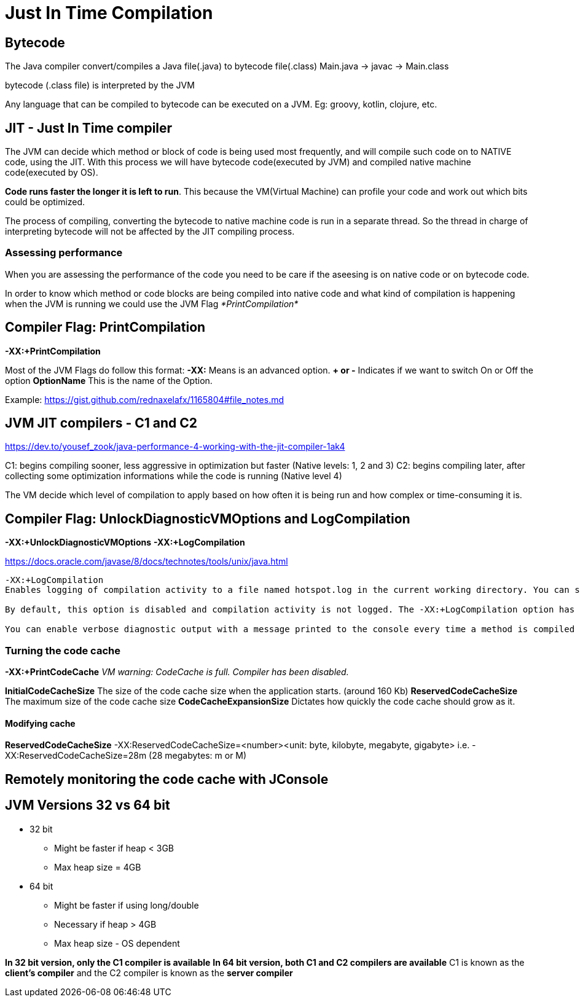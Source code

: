 = Just In Time Compilation

:kroki-server-url: http://localhost:8080
:kroki-fetch-diagram:

== Bytecode

The Java compiler convert/compiles a Java file(.java) to bytecode file(.class)
Main.java -> javac -> Main.class 

bytecode (.class file) is interpreted by the JVM

Any language that can be compiled to bytecode can be executed on a JVM. Eg: groovy, kotlin, clojure, etc.

== JIT - Just In Time compiler
The JVM can decide which method or block of code is being used most frequently, and will compile such code on to NATIVE code, using the JIT.
With this process we will have bytecode code(executed by JVM) and compiled native machine code(executed by OS).

*Code runs faster the longer it is left to run*.
This because the VM(Virtual Machine) can profile your code and work out which bits could be optimized.

The process of compiling, converting the bytecode to native machine code is run in a separate thread.
So the thread in charge of interpreting bytecode will not be affected by the JIT compiling process.

=== Assessing performance
When you are assessing the performance of the code you need to be care if the aseesing is on native code or on bytecode code.

In order to know which method or code blocks are being compiled into native code and what kind of compilation is happening when the JVM is running we could use the JVM Flag _*PrintCompilation*_

== Compiler Flag: *PrintCompilation*

*-XX:+PrintCompilation*

Most of the JVM Flags do follow this format:
*-XX:* Means is an advanced option.
*+ or -* Indicates if we want to switch On or Off the option
*OptionName* This is the name of the Option.

Example:
https://gist.github.com/rednaxelafx/1165804#file_notes.md

== JVM JIT compilers - C1 and C2 

https://dev.to/yousef_zook/java-performance-4-working-with-the-jit-compiler-1ak4

C1: begins compiling sooner, less aggressive in optimization but faster (Native levels: 1, 2 and 3)
C2: begins compiling later, after collecting some optimization informations while the code is running (Native level 4)

The VM decide which level of compilation to apply based on how often it is being run and how complex or time-consuming it is.

== Compiler Flag: *UnlockDiagnosticVMOptions* and *LogCompilation*

*-XX:+UnlockDiagnosticVMOptions*
*-XX:+LogCompilation*

https://docs.oracle.com/javase/8/docs/technotes/tools/unix/java.html
----
-XX:+LogCompilation
Enables logging of compilation activity to a file named hotspot.log in the current working directory. You can specify a different log file path and name using the -XX:LogFile option.

By default, this option is disabled and compilation activity is not logged. The -XX:+LogCompilation option has to be used together with the -XX:+UnlockDiagnosticVMOptions option that unlocks diagnostic JVM options.

You can enable verbose diagnostic output with a message printed to the console every time a method is compiled by using the -XX:+PrintCompilation option.
----

=== Turning the code cache
*-XX:+PrintCodeCache*
_VM warning: CodeCache is full. Compiler has been disabled._

*InitialCodeCacheSize* The size of the code cache size when the application starts. (around 160 Kb)
*ReservedCodeCacheSize* The maximum size of the code cache size
*CodeCacheExpansionSize* Dictates how quickly the code cache should grow as it.

==== Modifying cache

*ReservedCodeCacheSize*
-XX:ReservedCodeCacheSize=<number><unit: byte, kilobyte, megabyte, gigabyte>
i.e.
-XX:ReservedCodeCacheSize=28m (28 megabytes: m or M)

== Remotely monitoring the code cache with JConsole

== JVM Versions 32 vs 64 bit

* 32 bit
** Might be faster if heap < 3GB
** Max heap size = 4GB

* 64 bit
** Might be faster if using long/double
** Necessary if heap > 4GB
** Max heap size - OS dependent

*In 32 bit version, only the C1 compiler is available*
*In 64 bit version, both C1 and C2 compilers are available*
C1 is known as the *client's compiler* and the C2 compiler is known as the *server compiler*


